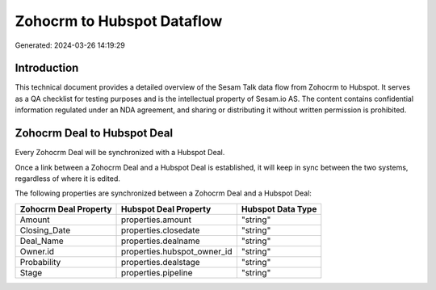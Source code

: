 ===========================
Zohocrm to Hubspot Dataflow
===========================

Generated: 2024-03-26 14:19:29

Introduction
------------

This technical document provides a detailed overview of the Sesam Talk data flow from Zohocrm to Hubspot. It serves as a QA checklist for testing purposes and is the intellectual property of Sesam.io AS. The content contains confidential information regulated under an NDA agreement, and sharing or distributing it without written permission is prohibited.

Zohocrm Deal to Hubspot Deal
----------------------------
Every Zohocrm Deal will be synchronized with a Hubspot Deal.

Once a link between a Zohocrm Deal and a Hubspot Deal is established, it will keep in sync between the two systems, regardless of where it is edited.

The following properties are synchronized between a Zohocrm Deal and a Hubspot Deal:

.. list-table::
   :header-rows: 1

   * - Zohocrm Deal Property
     - Hubspot Deal Property
     - Hubspot Data Type
   * - Amount
     - properties.amount
     - "string"
   * - Closing_Date
     - properties.closedate
     - "string"
   * - Deal_Name
     - properties.dealname
     - "string"
   * - Owner.id
     - properties.hubspot_owner_id
     - "string"
   * - Probability
     - properties.dealstage
     - "string"
   * - Stage
     - properties.pipeline
     - "string"

